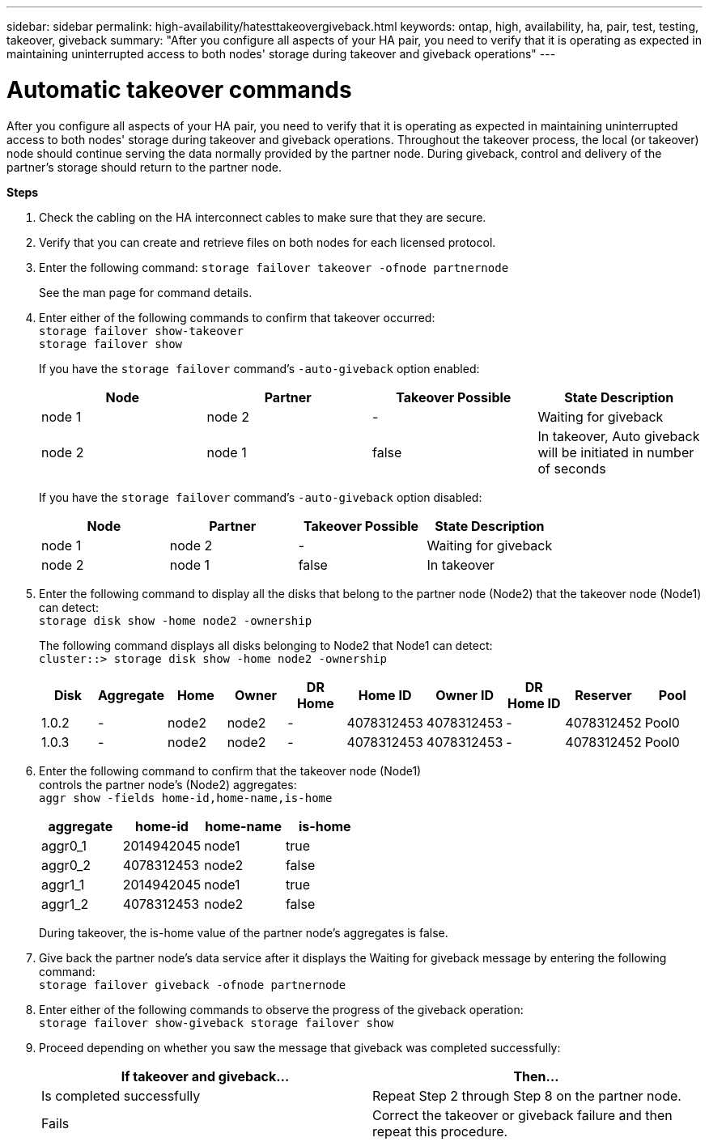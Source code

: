 ---
sidebar: sidebar
permalink: high-availability/hatesttakeovergiveback.html
keywords: ontap, high, availability, ha, pair, test, testing, takeover, giveback
summary: "After you configure all aspects of your HA pair, you need to verify that it is operating as expected in maintaining uninterrupted access to both nodes' storage during takeover and giveback operations"
---

= Automatic takeover commands
:hardbreaks:
:nofooter:
:icons: font
:linkattrs:
:imagesdir: ./media/

[.lead]
After you configure all aspects of your HA pair, you need to verify that it is operating as expected in maintaining uninterrupted access to both nodes' storage during takeover and giveback operations. Throughout the takeover process, the local (or takeover) node should continue serving the data normally provided by the partner node. During giveback, control and delivery of the partner's storage should return to the partner node.

*Steps*

[arabic]
. {blank}
+
Check the cabling on the HA interconnect cables to make sure that they are secure.
. {blank}
+
Verify that you can create and retrieve files on both nodes for each licensed protocol.
. {blank}
+
Enter the following command: `storage failover takeover -ofnode partnernode`
+
See the man page for command details.

. {blank}
+
Enter either of the following commands to confirm that takeover occurred:
`storage failover show-takeover`
`storage failover show`
+
--
If you have the `storage failover` command's `-auto-giveback` option enabled:

[cols=4*,options="header"]
|===
| Node | Partner | Takeover Possible | State Description
|node 1 |node 2 |- | Waiting for giveback
|node 2 |node 1 |false |In takeover, Auto giveback will be initiated in number of seconds
|===

If you have the `storage failover` command's `-auto-giveback` option disabled:

[cols=4*,options="header"]
|===
| Node | Partner | Takeover Possible | State Description
|node 1 |node 2 |- | Waiting for giveback
|node 2 |node 1 |false | In takeover
|===
--
[arabic, start=5]
. {blank}
+
Enter the following command to display all the disks that belong to the partner node (Node2) that the takeover node (Node1) can detect:
`storage disk show -home node2 -ownership`
+
--
The following command displays all disks belonging to Node2 that Node1 can detect:
`cluster::> storage disk show -home node2 -ownership`
[cols=10*,options="header"]
|===
a|
Disk |Aggregate |Home |Owner |DR Home |Home ID |Owner ID |DR Home ID |Reserver
|Pool

|1.0.2 |- |node2 |node2 |- |4078312453 |4078312453 |- |4078312452 |Pool0
|1.0.3 |- |node2 |node2 |- |4078312453 |4078312453 |- |4078312452 |Pool0
|===
--
[arabic, start=6]
. {blank}
+

Enter the following command to confirm that the takeover node (Node1)
controls the partner node's (Node2) aggregates:
`aggr show ‑fields home‑id,home‑name,is‑home`
+
--
[cols=4*,options="header"]
|===
a|aggregate |home-id |home-name |is-home

a| aggr0_1
a| 2014942045
a| node1
a| true

a| aggr0_2
a| 4078312453
a| node2
a| false

a|aggr1_1
a| 2014942045
a| node1
a| true
|aggr1_2 | 4078312453 |node2
a| false
|===
During takeover, the is-home value of the partner node's aggregates is false.
--
[arabic, start=7]
. {blank}
+
Give back the partner node's data service after it displays the Waiting for giveback message by entering the following command:
`storage failover giveback -ofnode partnernode`

[arabic, start=8]
. {blank}
+

Enter either of the following commands to observe the progress of the giveback operation:
`storage failover show-giveback storage failover show`


[arabic, start=9]
. {blank}
+
Proceed depending on whether you saw the message that giveback was completed successfully:
+
--
|===
If takeover and giveback... |Then...

| Is completed successfully | Repeat Step 2 through Step 8 on the partner node.

| Fails | Correct the takeover or giveback failure and then repeat this procedure.
|===
--
